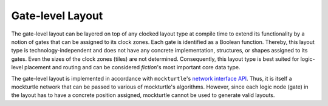 Gate-level Layout
=================

The gate-level layout can be layered on top of any clocked layout type at compile time to extend its functionality by
a notion of gates that can be assigned to its clock zones. Each gate is identified as a Boolean function. Thereby, this
layout type is technology-independent and does not have any concrete implementation, structures, or shapes assigned to
its gates. Even the sizes of the clock zones (tiles) are not determined. Consequently, this layout type is best suited
for logic-level placement and routing and can be considered *fiction*\ 's most important core data type.

The gate-level layout is implemented in accordance with ``mockturtle``\ 's
`network interface API <https://mockturtle.readthedocs.io/en/latest/network.html>`_. Thus, it is itself a mockturtle
network that can be passed to various of mockturtle's algorithms. However, since each logic node (gate) in the layout
has to have a concrete position assigned, mockturtle cannot be used to generate valid layouts.

.. tabs::
    .. tab:: C++
        **Header:** ``fiction/layouts/gate_level_layout.hpp``

        .. doxygenclass:: fiction::gate_level_layout
           :members:

    .. tab:: Python
        .. autoclass:: mnt.pyfiction.cartesian_gate_layout
            :members:
        .. autoclass:: mnt.pyfiction.hexagonal_gate_layout
            :members:
